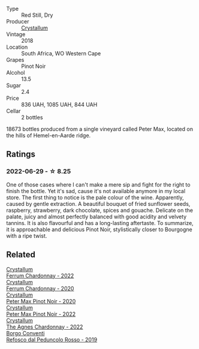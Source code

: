 #+attr_html: :class wine-main-image
[[file:/images/bf/9ca0ae-be5a-4d12-aefd-278699e1118e/2023-09-29-14-13-03-IMG-9493@512.webp]]

- Type :: Red Still, Dry
- Producer :: [[barberry:/producers/6eacd899-d7a5-4ee2-a135-b8a48e4a3d53][Crystallum]]
- Vintage :: 2018
- Location :: South Africa, WO Western Cape
- Grapes :: Pinot Noir
- Alcohol :: 13.5
- Sugar :: 2.4
- Price :: 836 UAH, 1085 UAH, 844 UAH
- Cellar :: 2 bottles

18673 bottles produced from a single vineyard called Peter Max, located on the hills of Hemel-en-Aarde ridge.

** Ratings

*** 2022-06-29 - ☆ 8.25

One of those cases where I can't make a mere sip and fight for the right to finish the bottle. Yet it's sad, cause it's not available anymore in my local store. The first thing to notice is the pale colour of the wine. Apparently, caused by gentle extraction. A beautiful bouquet of fried sunflower seeds, raspberry, strawberry, dark chocolate, spices and gouache. Delicate on the palate, juicy and almost perfectly balanced with good acidity and velvety tannins. It is also flavourful and has a long-lasting aftertaste. To summarize, it is approachable and delicious Pinot Noir, stylistically closer to Bourgogne with a ripe twist.

** Related

#+begin_export html
<div class="flex-container">
  <a class="flex-item flex-item-left" href="/wines/02b6c5a9-e7ab-48d2-85bc-3d3fecf093a9.html">
    <img class="flex-bottle" src="/images/02/b6c5a9-e7ab-48d2-85bc-3d3fecf093a9/2023-09-29-14-14-24-IMG-9500@512.webp"></img>
    <section class="h">Crystallum</section>
    <section class="h text-bolder">Ferrum Chardonnay - 2022</section>
  </a>

  <a class="flex-item flex-item-right" href="/wines/2556c689-2387-4e50-8ee7-1f5dca951d3a.html">
    <img class="flex-bottle" src="/images/25/56c689-2387-4e50-8ee7-1f5dca951d3a/2023-09-29-12-58-48-IMG-9443@512.webp"></img>
    <section class="h">Crystallum</section>
    <section class="h text-bolder">Ferrum Chardonnay - 2020</section>
  </a>

  <a class="flex-item flex-item-left" href="/wines/6d2d459e-58db-4ea9-86f3-84904e25a98d.html">
    <img class="flex-bottle" src="/images/6d/2d459e-58db-4ea9-86f3-84904e25a98d/2023-09-29-13-10-58-IMG-9464@512.webp"></img>
    <section class="h">Crystallum</section>
    <section class="h text-bolder">Peter Max Pinot Noir - 2020</section>
  </a>

  <a class="flex-item flex-item-right" href="/wines/81b78110-da6e-41e4-bd77-15a167a19406.html">
    <img class="flex-bottle" src="/images/81/b78110-da6e-41e4-bd77-15a167a19406/2023-09-29-14-12-34-IMG-9485@512.webp"></img>
    <section class="h">Crystallum</section>
    <section class="h text-bolder">Peter Max Pinot Noir - 2022</section>
  </a>

  <a class="flex-item flex-item-left" href="/wines/9a1f5ee4-41cf-4e39-a47b-943cf047d4d0.html">
    <img class="flex-bottle" src="/images/9a/1f5ee4-41cf-4e39-a47b-943cf047d4d0/2023-09-29-14-10-51-IMG-9481@512.webp"></img>
    <section class="h">Crystallum</section>
    <section class="h text-bolder">The Agnes Chardonnay - 2022</section>
  </a>

  <a class="flex-item flex-item-right" href="/wines/b24c31f5-afdf-4ff6-9adc-d10716f59f51.html">
    <img class="flex-bottle" src="/images/b2/4c31f5-afdf-4ff6-9adc-d10716f59f51/2022-06-05-11-22-28-BD775932-C848-4DF5-A02D-8D40DDE17320-1-105-c@512.webp"></img>
    <section class="h">Borgo Conventi</section>
    <section class="h text-bolder">Refosco dal Peduncolo Rosso - 2019</section>
  </a>

</div>
#+end_export
